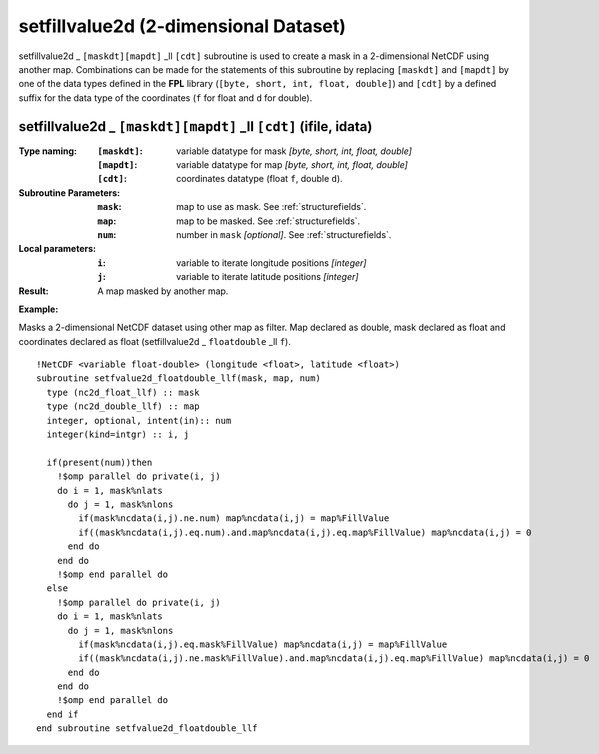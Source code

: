 setfillvalue2d (2-dimensional Dataset)
``````````````````````````````````````
.. highlight:: fortran
   :linenothreshold: 2

setfillvalue2d _ ``[maskdt][mapdt]`` _ll ``[cdt]`` subroutine is used to create a mask in a 2-dimensional NetCDF using another map. 
Combinations can be made for the statements of this subroutine by replacing ``[maskdt]`` and ``[mapdt]`` 
by one of the data types defined in the **FPL** library (``[byte, short, int, float, double]``) 
and ``[cdt]`` by a defined suffix for the data type of the coordinates (``f`` for float and ``d`` for double).

setfillvalue2d _ ``[maskdt][mapdt]`` _ll ``[cdt]`` (ifile, idata)
-----------------------------------------------------------------

:Type naming:
 :``[maskdt]``: variable datatype for mask `[byte, short, int, float, double]`
 :``[mapdt]``: variable datatype for map `[byte, short, int, float, double]`
 :``[cdt]``: coordinates datatype (float ``f``, double ``d``).
:Subroutine Parameters:
 :``mask``: map to use as mask. See :ref:`structurefields`. 
 :``map``: map to be masked. See :ref:`structurefields`. 
 :``num``: number in ``mask`` `[optional]`. See :ref:`structurefields`. 
:Local parameters: 
 :``i``: variable to iterate longitude positions `[integer]`
 :``j``: variable to iterate latitude positions `[integer]`

:Result: A map masked by another map.

**Example:**

Masks a 2-dimensional NetCDF dataset using other map as filter.
Map declared as double, mask declared as float and coordinates declared as float (setfillvalue2d _ ``floatdouble`` _ll ``f``).

::

  !NetCDF <variable float-double> (longitude <float>, latitude <float>)
  subroutine setfvalue2d_floatdouble_llf(mask, map, num)
    type (nc2d_float_llf) :: mask
    type (nc2d_double_llf) :: map
    integer, optional, intent(in):: num
    integer(kind=intgr) :: i, j
  
    if(present(num))then
      !$omp parallel do private(i, j)
      do i = 1, mask%nlats
        do j = 1, mask%nlons
          if(mask%ncdata(i,j).ne.num) map%ncdata(i,j) = map%FillValue
          if((mask%ncdata(i,j).eq.num).and.map%ncdata(i,j).eq.map%FillValue) map%ncdata(i,j) = 0
        end do
      end do
      !$omp end parallel do
    else
      !$omp parallel do private(i, j)
      do i = 1, mask%nlats
        do j = 1, mask%nlons
          if(mask%ncdata(i,j).eq.mask%FillValue) map%ncdata(i,j) = map%FillValue
          if((mask%ncdata(i,j).ne.mask%FillValue).and.map%ncdata(i,j).eq.map%FillValue) map%ncdata(i,j) = 0
        end do
      end do
      !$omp end parallel do
    end if
  end subroutine setfvalue2d_floatdouble_llf
